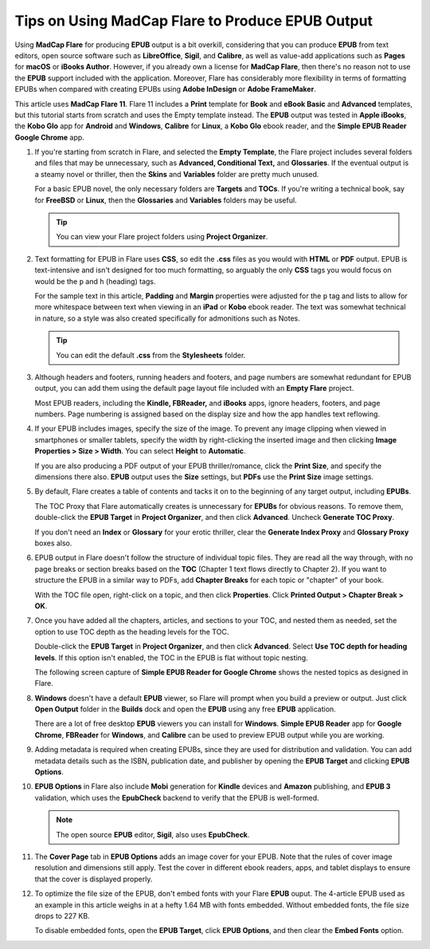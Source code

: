 Tips on Using MadCap Flare to Produce EPUB Output
====================================================

Using **MadCap Flare** for producing **EPUB** output is a bit overkill, considering that you can produce **EPUB** from text editors, open source software such as **LibreOffice**, **Sigil**, and **Calibre**, as well as value-add applications such as **Pages** for **macOS** or **iBooks Author**. However, if you already own a license for **MadCap Flare**, then there's no reason not to use the **EPUB** support included with the application.  Moreover, Flare has considerably more flexibility in terms of formatting EPUBs when compared with creating EPUBs using **Adobe InDesign** or **Adobe FrameMaker**.

This article uses **MadCap Flare 11**. Flare 11 includes a **Print** template for **Book** and **eBook Basic** and **Advanced** templates, but this tutorial starts from scratch and uses the Empty template instead. The **EPUB** output was tested in **Apple iBooks**, the **Kobo Glo** app for **Android** and **Windows**, **Calibre** for **Linux**, a **Kobo Glo** ebook reader, and the **Simple EPUB Reader Google Chrome** app.

1. If you're starting from scratch in Flare, and selected the **Empty Template**,  the Flare project includes several folders and files that may be unnecessary, such as **Advanced, Conditional Text,** and **Glossaries**. If the eventual output is a steamy novel or thriller, then the **Skins** and **Variables** folder are pretty much unused.

   For a basic EPUB novel, the only necessary folders are **Targets** and **TOCs**. If you're writing a technical book, say for **FreeBSD** or **Linux**, then the **Glossaries** and **Variables** folders may be useful.

   .. tip:: You can view your Flare project folders using **Project Organizer**.

2. Text formatting for EPUB in Flare uses **CSS**, so edit the **.css** files as you would with **HTML** or **PDF** output. EPUB is text-intensive and isn't designed for too much formatting, so arguably the only **CSS** tags you would focus on would be the ``p`` and ``h`` (heading) tags.

   For the sample text in this article, **Padding** and **Margin** properties were adjusted for the ``p`` tag and lists to allow for more whitespace between text when viewing in an **iPad** or **Kobo** ebook reader. The text was somewhat technical in nature, so a style was also created specifically for admonitions such as Notes.

   .. tip:: You can edit the default **.css** from the **Stylesheets** folder.


3. Although headers and footers, running headers and footers, and page numbers are somewhat redundant for EPUB output, you can add them using the default page layout file included with an **Empty Flare** project.

   Most EPUB readers, including the **Kindle, FBReader,** and **iBooks** apps, ignore headers, footers, and page numbers. Page numbering is assigned based on the display size and how the app handles text reflowing.

4. If your EPUB includes images, specify the size of the image. To prevent any image clipping when viewed in smartphones or smaller tablets, specify the width by right-clicking the inserted image and then clicking **Image Properties > Size > Width**. You can select **Height** to **Automatic**.

   If you are also producing a PDF output of your EPUB thriller/romance, click the **Print Size**, and specify the dimensions there also. **EPUB** output uses the **Size** settings, but **PDFs** use the **Print Size** image settings.

   .. image:: images/flare11.png

5. By default, Flare creates a table of contents and tacks it on to the beginning of any target output, including **EPUBs**.

   The TOC Proxy that Flare automatically creates is unnecessary for **EPUBs** for obvious reasons. To remove them, double-click the **EPUB Target** in **Project Organizer**, and then click **Advanced**. Uncheck **Generate TOC Proxy**.

   If you don't need an **Index** or **Glossary** for your erotic thriller, clear the **Generate Index Proxy** and **Glossary Proxy** boxes also. 

   .. image:: images/flare12.png
   

6. EPUB output in Flare doesn't follow the structure of individual topic files. They are read all the way through, with no page breaks or section breaks based on the **TOC** (Chapter 1 text flows directly to Chapter 2). If you want to structure the EPUB in a similar way to PDFs, add **Chapter Breaks** for each topic or "chapter" of your book.

   With the TOC file open, right-click on a topic, and then click **Properties**. Click **Printed Output > Chapter Break > OK**.

   .. image:: images/flare13.png
     

7. Once you have added all the chapters, articles, and sections to your TOC, and nested them as needed, set the option to use TOC depth as the heading levels for the TOC.

   Double-click the **EPUB Target** in **Project Organizer**, and then click **Advanced**. Select **Use TOC depth for heading levels**. If this option isn't enabled, the TOC in the EPUB is flat without topic nesting.

   The following screen capture of **Simple EPUB Reader for Google Chrome** shows the nested topics as designed in Flare.

   .. image:: images/flare14.png
   

8. **Windows** doesn't have a default **EPUB** viewer, so Flare will prompt when you build a preview or output. Just click **Open Output** folder in the **Builds** dock and open the **EPUB** using any free **EPUB** application.

   There are a lot of free desktop **EPUB** viewers you can install for **Windows**. **Simple EPUB Reader** app for **Google Chrome**, **FBReader** for **Windows**, and **Calibre** can be used to preview EPUB output while you are working.

9. Adding metadata is required when creating EPUBs, since they are used for distribution and validation. You can add metadata details such as the ISBN, publication date, and publisher by opening the **EPUB Target** and clicking **EPUB Options**.

   .. image:: images/flare15.png
   

10. **EPUB Options** in Flare also include **Mobi** generation for **Kindle** devices and **Amazon** publishing, and **EPUB 3** validation, which uses the **EpubCheck** backend to verify that the EPUB is well-formed.

    .. note:: The open source **EPUB** editor, **Sigil**, also uses **EpubCheck**.

11. The **Cover Page** tab in **EPUB Options** adds an image cover for your EPUB. Note that the rules of cover image resolution and dimensions still apply. Test the cover in different ebook readers, apps, and tablet displays to ensure that the cover is displayed properly.

    .. image:: images/flare15.png
    

12. To optimize the file size of the EPUB, don't embed fonts with your Flare **EPUB** ouput. The 4-article EPUB used as an example in this article weighs in at a hefty 1.64 MB with fonts embedded. Without embedded fonts, the file size drops to 227 KB.

    To disable embedded fonts, open the **EPUB Target**, click **EPUB Options**, and then clear the **Embed Fonts** option.

    .. image:: images/flare16.png
    
